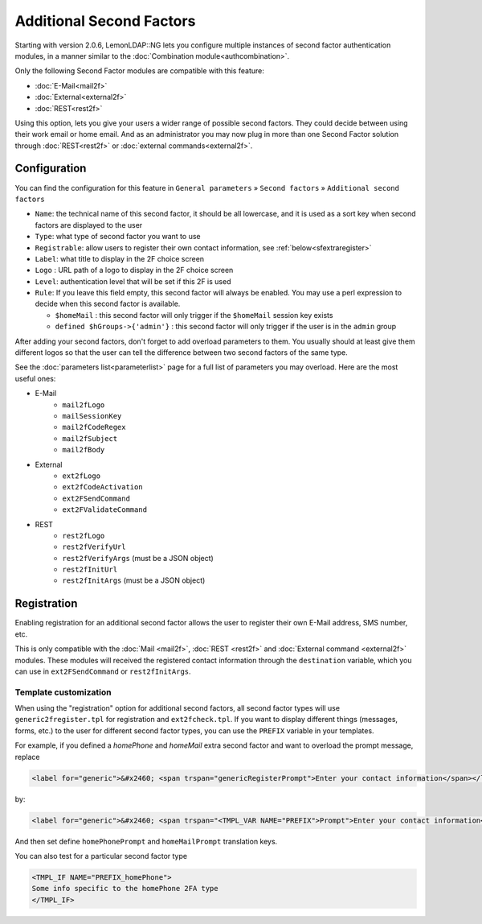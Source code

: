 Additional Second Factors
=========================

Starting with version 2.0.6, LemonLDAP::NG lets you configure multiple
instances of second factor authentication modules, in a manner similar
to the :doc:`Combination module<authcombination>`.

Only the following Second Factor modules are compatible with this
feature:

-  :doc:`E-Mail<mail2f>`
-  :doc:`External<external2f>`
-  :doc:`REST<rest2f>`

Using this option, lets you give your users a wider range of possible
second factors. They could decide between using their work email or home
email. And as an administrator you may now plug in more than one Second
Factor solution through :doc:`REST<rest2f>` or
:doc:`external commands<external2f>`.

Configuration
-------------

You can find the configuration for this feature in
``General parameters`` » ``Second factors`` »
``Additional second factors``

-  ``Name``: the technical name of this second factor, it should be all
   lowercase, and it is used as a sort key when second factors are
   displayed to the user
-  ``Type``: what type of second factor you want to use
-  ``Registrable``: allow users to register their own contact information, see :ref:`below<sfextraregister>`
-  ``Label``: what title to display in the 2F choice screen
-  ``Logo`` : URL path of a logo to display in the 2F choice screen
-  ``Level``: authentication level that will be set if this 2F is used
-  ``Rule``: If you leave this field empty, this second factor will
   always be enabled. You may use a perl expression to decide when this
   second factor is available.

   -  ``$homeMail`` : this second factor will only trigger if the
      ``$homeMail`` session key exists
   -  ``defined $hGroups->{'admin'}`` : this second factor will only
      trigger if the user is in the ``admin`` group

After adding your second factors, don't forget to add overload
parameters to them. You usually should at least give them different
logos so that the user can tell the difference between two second
factors of the same type.

See the :doc:`parameters list<parameterlist>` page for a full list of
parameters you may overload. Here are the most useful ones:

* E-Mail
   * ``mail2fLogo``
   * ``mailSessionKey``
   * ``mail2fCodeRegex``
   * ``mail2fSubject``
   * ``mail2fBody``
* External
   * ``ext2fLogo``
   * ``ext2fCodeActivation``
   * ``ext2FSendCommand``
   * ``ext2FValidateCommand``
* REST
   * ``rest2fLogo``
   * ``rest2fVerifyUrl``
   * ``rest2fVerifyArgs`` (must be a JSON object)
   * ``rest2fInitUrl``
   * ``rest2fInitArgs`` (must be a JSON object)

.. _sfextraregister:

Registration
------------

.. versionadded:: 2.0.16

Enabling registration for an additional second factor allows the user to register their own E-Mail address, SMS number, etc.

This is only compatible with the :doc:`Mail <mail2f>`, :doc:`REST <rest2f>` and :doc:`External command <external2f>` modules. These modules will received the registered contact information through the ``destination`` variable, which you can use in ``ext2FSendCommand`` or ``rest2fInitArgs``.

Template customization
~~~~~~~~~~~~~~~~~~~~~~

When using the "registration" option for additional second factors, all second factor types will use ``generic2fregister.tpl`` for registration and ``ext2fcheck.tpl``. If you want to display different things (messages, forms, etc.) to the user for different second factor types, you can use the ``PREFIX`` variable in your templates.

For example, if you defined a `homePhone` and `homeMail` extra second factor and want to overload the prompt message, replace

.. code:: html

    <label for="generic">&#x2460; <span trspan="genericRegisterPrompt">Enter your contact information</span></label>

by:

.. code::

    <label for="generic">&#x2460; <span trspan="<TMPL_VAR NAME="PREFIX">Prompt">Enter your contact information</span></label>

And then set define ``homePhonePrompt`` and ``homeMailPrompt`` translation keys.

You can also test for a particular second factor type

.. code:: html

    <TMPL_IF NAME="PREFIX_homePhone">
    Some info specific to the homePhone 2FA type
    </TMPL_IF>
